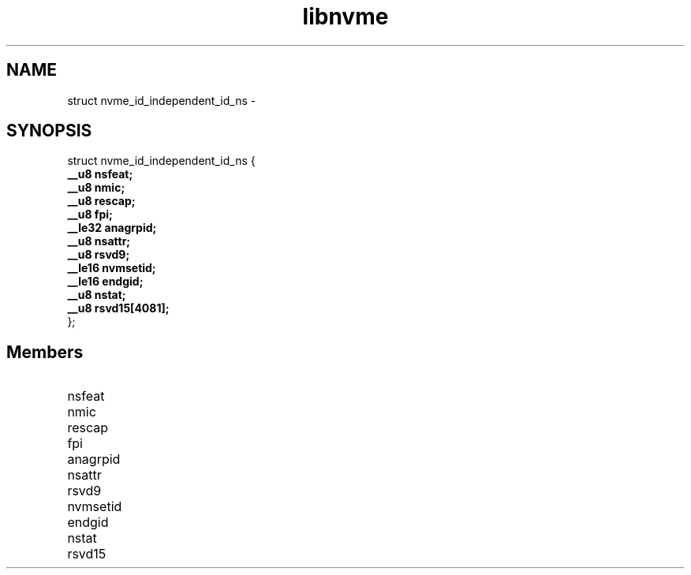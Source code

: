 .TH "libnvme" 9 "struct nvme_id_independent_id_ns" "February 2022" "API Manual" LINUX
.SH NAME
struct nvme_id_independent_id_ns \- 
.SH SYNOPSIS
struct nvme_id_independent_id_ns {
.br
.BI "    __u8 nsfeat;"
.br
.BI "    __u8 nmic;"
.br
.BI "    __u8 rescap;"
.br
.BI "    __u8 fpi;"
.br
.BI "    __le32 anagrpid;"
.br
.BI "    __u8 nsattr;"
.br
.BI "    __u8 rsvd9;"
.br
.BI "    __le16 nvmsetid;"
.br
.BI "    __le16 endgid;"
.br
.BI "    __u8 nstat;"
.br
.BI "    __u8 rsvd15[4081];"
.br
.BI "
};
.br

.SH Members
.IP "nsfeat" 12
.IP "nmic" 12
.IP "rescap" 12
.IP "fpi" 12
.IP "anagrpid" 12
.IP "nsattr" 12
.IP "rsvd9" 12
.IP "nvmsetid" 12
.IP "endgid" 12
.IP "nstat" 12
.IP "rsvd15" 12
